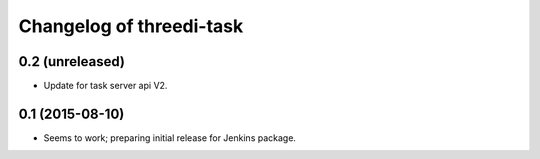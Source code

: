 Changelog of threedi-task
===================================================


0.2 (unreleased)
----------------

- Update for task server api V2.


0.1 (2015-08-10)
----------------

- Seems to work; preparing initial release for Jenkins package.
